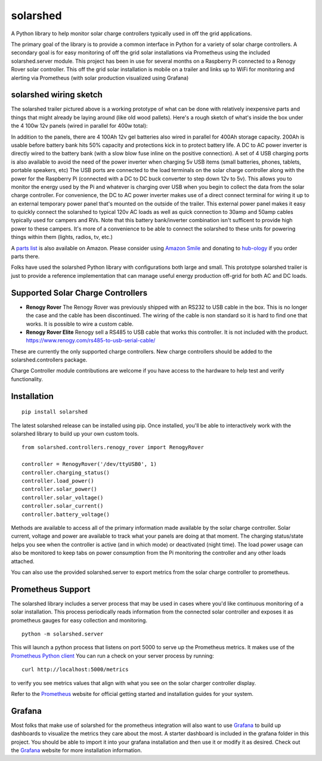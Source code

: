 solarshed
=========

A Python library to help monitor solar charge controllers typically used in
off the grid applications.

The primary goal of the library is to provide a common interface in Python
for a variety of solar charge controllers.  A secondary goal is for easy monitoring
of off the grid solar installations via Prometheus using the included
solarshed.server module.  This project has been in use for several months on a
Raspberry Pi connected to a Renogy Rover solar controller.  This off the grid
solar installation is mobile on a trailer and links up to WiFi for monitoring
and alerting via Prometheus (with solar production visualized using Grafana)

.. image:: images/solarshed_front.jpg
    :alt: Solarshed Trailer (front)


solarshed wiring sketch
-----------------------

The solarshed trailer pictured above is a working prototype of what can be done
with relatively inexpensive parts and things that might already be laying around
(like old wood pallets).  Here's a rough sketch of what's inside the box under
the 4 100w 12v panels (wired in parallel for 400w total):

.. image:: images/solarshed_sketch.png
    :alt: Solarshed Wiring Sketch

In addition to the panels, there are 4 100Ah 12v gel batteries also wired in parallel
for 400Ah storage capacity. 200Ah is usable before battery bank hits 50% capacity and
protections kick in to protect battery life.  A DC to AC power inverter is directly
wired to the battery bank (with a slow blow fuse inline on the positive connection).
A set of 4 USB charging ports is also available to avoid the need of the power inverter
when charging 5v USB items (small batteries, phones, tablets, portable speakers, etc)
The USB ports are connected to the load terminals on the solar charge controller along
with the power for the Raspberry Pi (connected with a DC to DC buck converter to step
down 12v to 5v).  This allows you to monitor the energy used by the Pi and whatever is
charging over USB when you begin to collect the data from the solar charge controller.
For convenience, the DC to AC power inverter makes use of a direct connect terminal for
wiring it up to an external temporary power panel that's mounted on the outside of the trailer.
This external power panel makes it easy to quickly connect the solarshed to typical
120v AC loads as well as quick connection to 30amp and 50amp cables typically used
for campers and RVs.  Note that this battery bank/inverter combination isn't sufficent
to provide high power to these campers.  It's more of a convenience to be able to
connect the solarshed to these units for powering things within them (lights, radios, tv, etc.)

A `parts list`_ is also available on Amazon.
Please consider using `Amazon Smile`_ and donating to `hub-ology`_ if you order parts there.

Folks have used the solarshed Python library with configurations both large and small.
This prototype solarshed trailer is just to provide a reference implementation that
can manage useful energy production off-grid for both AC and DC loads.

Supported Solar Charge Controllers
----------------------------------

* **Renogy Rover**
  The Renogy Rover was previously shipped with an RS232 to USB cable in the box.
  This is no longer the case and the cable has been discontinued. The wiring of the cable is non standard so it is hard to find one that works.
  It is possible to wire a custom cable.
* **Renogy Rover Elite**
  Renogy sell a RS485 to USB cable that works this controller. It is not included with the product.
  https://www.renogy.com/rs485-to-usb-serial-cable/

These are currently the only supported charge controllers.
New charge controllers should be added to the solarshed.controllers
package.


Charge Controller module contributions are welcome if you have access
to the hardware to help test and verify functionality.

Installation
------------

::

    pip install solarshed

The latest solarshed release can be installed using pip.
Once installed, you'll be able to interactively work with the solarshed library
to build up your own custom tools.

::

    from solarshed.controllers.renogy_rover import RenogyRover

    controller = RenogyRover('/dev/ttyUSB0', 1)
    controller.charging_status()
    controller.load_power()
    controller.solar_power()
    controller.solar_voltage()
    controller.solar_current()
    controller.battery_voltage()

Methods are available to access all of the primary information made available by the 
solar charge controller.  Solar current, voltage and power are available to track
what your panels are doing at that moment.  The charging status/state helps you 
see when the controller is active (and in which mode) or deactivated (night time).
The load power usage can also be monitored to keep tabs on power consumption from the 
Pi monitoring the controller and any other loads attached.

You can also use the provided solarshed.server to export metrics from the solar 
charge controller to prometheus.


Prometheus Support
------------------

The solarshed library includes a server process that may be used in cases
where you'd like continuous monitoring of a solar installation.
This process periodically reads information from the connected solar controller
and exposes it as prometheus gauges for easy collection and monitoring.

::

    python -m solarshed.server

This will launch a python process that listens on port 5000 to serve up 
the Prometheus metrics.   It makes use of the `Prometheus Python client`_
You can run a check on your server process by running:

::

    curl http://localhost:5000/metrics

to verify you see metrics values that align with what you see on the solar charger controller
display.

Refer to the `Prometheus`_  website for official getting started and installation guides
for your system.

Grafana
-------

Most folks that make use of solarshed for the prometheus integration will also
want to use `Grafana`_ to build up dashboards to visualize the metrics they care
about the most.   A starter dashboard is included in the grafana folder in this
project.  You should be able to import it into your grafana installation and then
use it or modify it as desired.  Check out the `Grafana`_ website for more installation
information.


.. _`Amazon Smile`: https://smile.amazon.com/ch/46-3997463
.. _`hub-ology`: https://hub-ology.org
.. _`parts list`: https://smile.amazon.com/hz/wishlist/ls/3B032AJ0FD01N?&sort=default
.. _`Prometheus Python client`: https://github.com/prometheus/client_python
.. _`Prometheus`: https://prometheus.io/
.. _`Grafana`: https://grafana.com/
